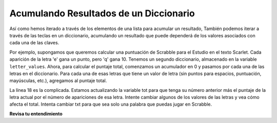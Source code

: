 ..  Copyright (C)  Brad Miller, David Ranum, Jeffrey Elkner, Peter Wentworth, Allen B. Downey, Chris
    Meyers, and Dario Mitchell.  Permission is granted to copy, distribute
    and/or modify this document under the terms of the GNU Free Documentation
    License, Version 1.3 or any later version published by the Free Software
    Foundation; with Invariant Sections being Forward, Prefaces, and
    Contributor List, no Front-Cover Texts, and no Back-Cover Texts.  A copy of
    the license is included in the section entitled "GNU Free Documentation
    License".

.. qnum::
   :prefix: dictionaries-6-
   :start: 1

Acumulando Resultados de un Diccionario
-----------------------------------------

Así como hemos iterado a través de los elementos de una lista para acumular un resultado,
También podemos iterar a través de las teclas en un diccionario, acumulando un resultado que puede
dependerá de los valores asociados con cada una de las claves.

Por ejemplo, supongamos que queremos calcular una puntuación de Scrabble para el Estudio en el texto Scarlet.
Cada aparición de la letra 'e' gana un punto, pero 'q' gana 10. Tenemos
un segundo diccionario, almacenado en la variable ``letter_values``. Ahora, para calcular el
puntaje total, comenzamos un acumulador en 0 y pasamos por cada una de las letras en el diccionario.
Para cada una de esas letras que tiene un valor de letra (sin puntos para espacios,
puntuación, mayúsculas, etc.), agregamos al puntaje total.

.. activecode:: ac10_6_1

   f = open('scarlet2.txt', 'r')
   txt = f.read()
   # ahora txt es un String larga que contiene todos los caracteres
   x = {} # comenzar con un diccionario vacío
   for c in txt:
       if c not in x:
           # no hemos visto este caracter antes, así que inicializa un contador para él
           x[c] = 0
      
       #lo hayamos visto antes o no, incremente su contador
       x[c] = x[c] + 1

   letter_values = {'a': 1, 'b': 3, 'c': 3, 'd': 2, 'e': 1, 'f':4, 'g': 2, 'h':4, 'i':1, 'j':8, 'k':5, 'l':1, 'm':3, 'n':1, 'o':1, 'p':3, 'q':10, 'r':1, 's':1, 't':1, 'u':1, 'v':8, 'w':4, 'x':8, 'y':4, 'z':10}
   
   tot = 0
   for y in x:
       if y in letter_values:
           tot = tot + letter_values[y] * x[y]

   print(tot)

La línea 18 es la complicada. Estamos actualizando la variable tot para que tenga su número anterior más el puntaje de la letra actual por el número de apariciones de esa letra.
Intente cambiar algunos de los valores de las letras y vea cómo afecta el total. Intenta cambiar txt para que sea solo una palabra que puedas jugar en Scrabble.

**Revisa tu entendimiento**

.. activecode:: ac10_6_2
   :language: python
   :autograde: unittest
   :practice: T

   **1.** El diccionario ``viajar`` contiene el número de países dentro de cada continente al que Jackie ha viajado. Encuentre el número total de países en los que Jackie ha estado y guarde este número en el nombre de la variable ``total``. ¡*No hagas hard code aquí*!
   ~~~~
   travel = {"North America": 2, "Europe": 8, "South America": 3, "Asia": 4, "Africa":1, "Antarctica": 0, "Australia": 1}

   =====

   from unittest.gui import TestCaseGui

   class myTests(TestCaseGui):

      def testOne(self):
         self.assertEqual(total, 19, "Testing that total is correct.")

   myTests().main()

.. activecode:: ac10_6_3
   :language: python
   :autograde: unittest
   :practice: T

   **2.** ``schedule`` es un diccionario donde el nombre de una clase es clave y su valor es cuántos créditos valió. Revise y acumule el número total de créditos que se han obtenido hasta el momento y asígnelo a la variable ``total_credits``. Ho hagas *hard code*.
   ~~~~
   schedule = {"UARTS 150": 3, "SPANISH 103": 4, "ENGLISH 125": 4, "SI 110": 4, "ENS 356": 2, "WOMENSTD 240": 4, "SI 106": 4, "BIO 118": 3, "SPANISH 231": 4, "PSYCH 111": 4, "LING 111": 3, "SPANISH 232": 4, "STATS 250": 4, "SI 206": 4, "COGSCI 200": 4, "AMCULT 202": 4, "ANTHRO 101": 4}

   =====

   from unittest.gui import TestCaseGui

   class myTests(TestCaseGui):

      def testOne(self):
         self.assertEqual(total_credits, 63, "Testing that total_credits has the correct value.")

   myTests().main()


.. datafile:: scarlet2.txt
   :fromfile: scarlet.txt
   :hide:
